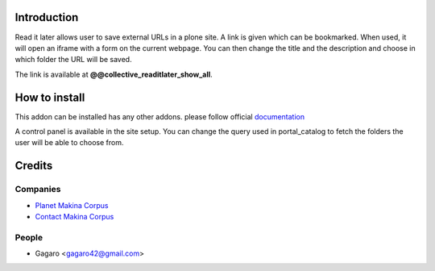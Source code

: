 Introduction
============

Read it later allows user to save external URLs in a plone site. A link is given
which can be bookmarked. When used, it will open an iframe with a form on the
current webpage. You can then change the title and the description and choose
in which folder the URL will be saved.

The link is available at **@@collective_readitlater_show_all**.

How to install
==============

This addon can be installed has any other addons. please follow official
documentation_

A control panel is available in the site setup. You can change the query
used in portal_catalog to fetch the folders the user will be able to choose from.

Credits
=======

Companies
---------

* `Planet Makina Corpus <http://www.makina-corpus.org>`_
* `Contact Makina Corpus <mailto:python@makina-corpus.org>`_

People
------

- Gagaro <gagaro42@gmail.com>

.. _documentation: http://plone.org/documentation/kb/installing-add-ons-quick-how-to
